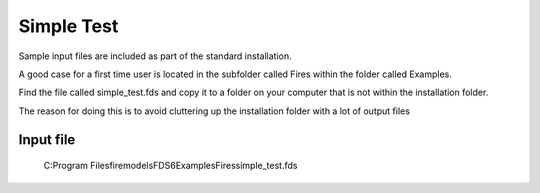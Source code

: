 Simple Test
===========

Sample input files are included as part of the standard installation. 

A good case for a first time user is located in the subfolder called Fires within the folder called Examples. 

Find the file called simple_test.fds and copy it to a folder on your computer that is not within the installation folder.

The reason for doing this is to avoid cluttering up the installation folder with a lot of output files

Input file
----------
   C:\Program Files\firemodels\FDS6\Examples\Fires\simple_test.fds

